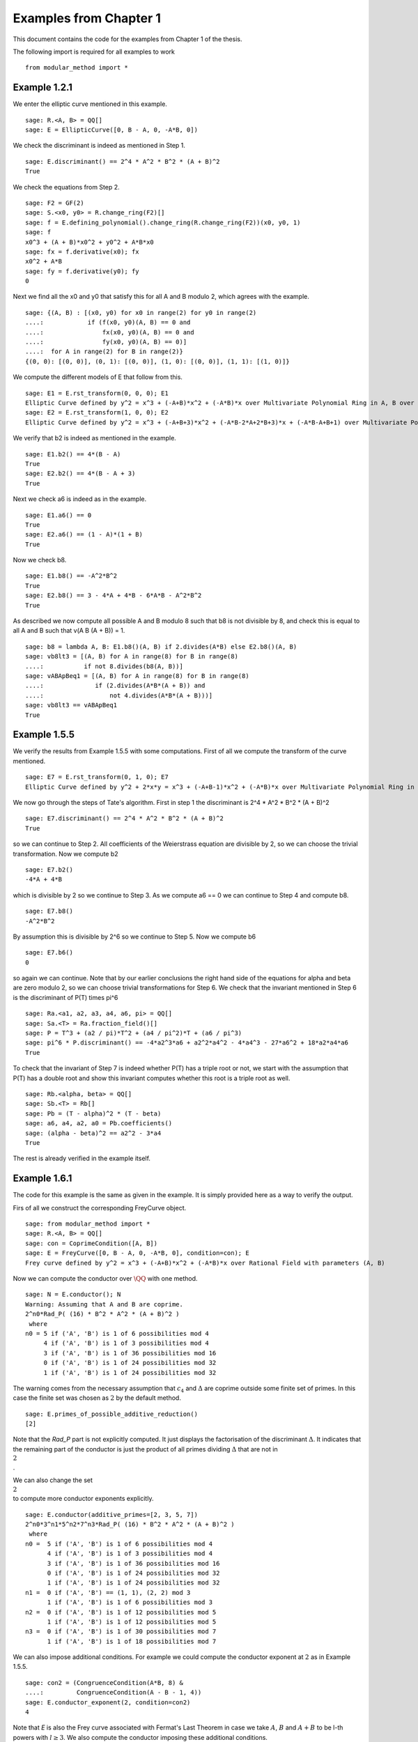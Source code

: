 =========================
 Examples from Chapter 1
=========================

This document contains the code for the examples from Chapter 1 of the
thesis.

.. linkall

The following import is required for all examples to work

::

   from modular_method import *

Example 1.2.1
-------------

We enter the elliptic curve mentioned in this example.

::

   sage: R.<A, B> = QQ[]
   sage: E = EllipticCurve([0, B - A, 0, -A*B, 0])

We check the discriminant is indeed as mentioned in Step 1.

::

   sage: E.discriminant() == 2^4 * A^2 * B^2 * (A + B)^2
   True

We check the equations from Step 2.

::

   sage: F2 = GF(2)
   sage: S.<x0, y0> = R.change_ring(F2)[]
   sage: f = E.defining_polynomial().change_ring(R.change_ring(F2))(x0, y0, 1)
   sage: f
   x0^3 + (A + B)*x0^2 + y0^2 + A*B*x0
   sage: fx = f.derivative(x0); fx
   x0^2 + A*B
   sage: fy = f.derivative(y0); fy
   0

Next we find all the x0 and y0 that satisfy this for all A and B
modulo 2, which agrees with the example.

::

   sage: {(A, B) : [(x0, y0) for x0 in range(2) for y0 in range(2)
   ....:            if (f(x0, y0)(A, B) == 0 and
   ....:                fx(x0, y0)(A, B) == 0 and
   ....:                fy(x0, y0)(A, B) == 0)]
   ....:  for A in range(2) for B in range(2)}
   {(0, 0): [(0, 0)], (0, 1): [(0, 0)], (1, 0): [(0, 0)], (1, 1): [(1, 0)]}

We compute the different models of E that follow from this.

::

   sage: E1 = E.rst_transform(0, 0, 0); E1
   Elliptic Curve defined by y^2 = x^3 + (-A+B)*x^2 + (-A*B)*x over Multivariate Polynomial Ring in A, B over Rational Field
   sage: E2 = E.rst_transform(1, 0, 0); E2
   Elliptic Curve defined by y^2 = x^3 + (-A+B+3)*x^2 + (-A*B-2*A+2*B+3)*x + (-A*B-A+B+1) over Multivariate Polynomial Ring in A, B over Rational Field

We verify that b2 is indeed as mentioned in the example.

::

   sage: E1.b2() == 4*(B - A)
   True
   sage: E2.b2() == 4*(B - A + 3)
   True

Next we check a6 is indeed as in the example.

::

   sage: E1.a6() == 0
   True
   sage: E2.a6() == (1 - A)*(1 + B)
   True

Now we check b8.

::

   sage: E1.b8() == -A^2*B^2
   True
   sage: E2.b8() == 3 - 4*A + 4*B - 6*A*B - A^2*B^2
   True

As described we now compute all possible A and B modulo 8 such that b8
is not divisible by 8, and check this is equal to all A and B such
that v(A B (A + B)) = 1.

::

   sage: b8 = lambda A, B: E1.b8()(A, B) if 2.divides(A*B) else E2.b8()(A, B)
   sage: vb8lt3 = [(A, B) for A in range(8) for B in range(8)
   ....:           if not 8.divides(b8(A, B))]
   sage: vABApBeq1 = [(A, B) for A in range(8) for B in range(8)
   ....:              if (2.divides(A*B*(A + B)) and
   ....:                  not 4.divides(A*B*(A + B)))]
   sage: vb8lt3 == vABApBeq1
   True

Example 1.5.5
-------------

We verify the results from Example 1.5.5 with some computations. First
of all we compute the transform of the curve mentioned.

::

   sage: E7 = E.rst_transform(0, 1, 0); E7
   Elliptic Curve defined by y^2 + 2*x*y = x^3 + (-A+B-1)*x^2 + (-A*B)*x over Multivariate Polynomial Ring in A, B over Rational Field

We now go through the steps of Tate's algorithm. First in step 1 the
discriminant is 2^4 * A^2 * B^2 * (A + B)^2

::

   sage: E7.discriminant() == 2^4 * A^2 * B^2 * (A + B)^2
   True

so we can continue to Step 2. All coefficients of the Weierstrass
equation are divisible by 2, so we can choose the trivial
transformation. Now we compute b2

::

   sage: E7.b2()
   -4*A + 4*B

which is divisible by 2 so we continue to Step 3. As we compute a6 ==
0 we can continue to Step 4 and compute b8.

::

   sage: E7.b8()
   -A^2*B^2

By assumption this is divisible by 2^6 so we continue to Step 5. Now
we compute b6

::

   sage: E7.b6()
   0

so again we can continue. Note that by our earlier conclusions the
right hand side of the equations for \alpha and \beta are zero modulo
2, so we can choose trivial transformations for Step 6. We check that
the invariant mentioned in Step 6 is the discriminant of P(T) times
\pi^6

::

   sage: Ra.<a1, a2, a3, a4, a6, pi> = QQ[]
   sage: Sa.<T> = Ra.fraction_field()[]
   sage: P = T^3 + (a2 / pi)*T^2 + (a4 / pi^2)*T + (a6 / pi^3)
   sage: pi^6 * P.discriminant() == -4*a2^3*a6 + a2^2*a4^2 - 4*a4^3 - 27*a6^2 + 18*a2*a4*a6
   True

To check that the invariant of Step 7 is indeed whether P(T) has a
triple root or not, we start with the assumption that P(T) has a
double root and show this invariant computes whether this root is a
triple root as well.

::

   sage: Rb.<alpha, beta> = QQ[]
   sage: Sb.<T> = Rb[]
   sage: Pb = (T - alpha)^2 * (T - beta)
   sage: a6, a4, a2, a0 = Pb.coefficients()
   sage: (alpha - beta)^2 == a2^2 - 3*a4
   True

The rest is already verified in the example itself.

Example 1.6.1
-------------

The code for this example is the same as given in the example. It is
simply provided here as a way to verify the output.

Firs of all we construct the corresponding FreyCurve object.

::

   sage: from modular_method import *
   sage: R.<A, B> = QQ[]
   sage: con = CoprimeCondition([A, B])
   sage: E = FreyCurve([0, B - A, 0, -A*B, 0], condition=con); E
   Frey curve defined by y^2 = x^3 + (-A+B)*x^2 + (-A*B)*x over Rational Field with parameters (A, B)

Now we can compute the conductor over :math:`\QQ` with one method.
   
::
   
   sage: N = E.conductor(); N
   Warning: Assuming that A and B are coprime.
   2^n0*Rad_P( (16) * B^2 * A^2 * (A + B)^2 )
    where
   n0 = 5 if ('A', 'B') is 1 of 6 possibilities mod 4
        4 if ('A', 'B') is 1 of 3 possibilities mod 4
        3 if ('A', 'B') is 1 of 36 possibilities mod 16
        0 if ('A', 'B') is 1 of 24 possibilities mod 32
        1 if ('A', 'B') is 1 of 24 possibilities mod 32

The warning comes from the necessary assumption that :math:`c_4` and
:math:`\Delta` are coprime outside some finite set of primes. In this
case the finite set was chosen as :math:`{ 2 }` by the default method.
        
::
        
   sage: E.primes_of_possible_additive_reduction()
   [2]

Note that the `Rad_P` part is not explicitly computed. It just
displays the factorisation of the discriminant :math:`\Delta`. It
indicates that the remaining part of the conductor is just the product
of all primes dividing :math:`\Delta` that are not in :math:`\\{ 2
\\}`.

We can also change the set :math:`\\{ 2 \\}` to compute more conductor
exponents explicitly.
   
::
   
   sage: E.conductor(additive_primes=[2, 3, 5, 7])
   2^n0*3^n1*5^n2*7^n3*Rad_P( (16) * B^2 * A^2 * (A + B)^2 )
    where
   n0 =  5 if ('A', 'B') is 1 of 6 possibilities mod 4
         4 if ('A', 'B') is 1 of 3 possibilities mod 4
         3 if ('A', 'B') is 1 of 36 possibilities mod 16
         0 if ('A', 'B') is 1 of 24 possibilities mod 32
         1 if ('A', 'B') is 1 of 24 possibilities mod 32
   n1 =  0 if ('A', 'B') == (1, 1), (2, 2) mod 3
         1 if ('A', 'B') is 1 of 6 possibilities mod 3
   n2 =  0 if ('A', 'B') is 1 of 12 possibilities mod 5
         1 if ('A', 'B') is 1 of 12 possibilities mod 5
   n3 =  0 if ('A', 'B') is 1 of 30 possibilities mod 7
         1 if ('A', 'B') is 1 of 18 possibilities mod 7

We can also impose additional conditions. For example we could compute
the conductor exponent at :math:`2` as in Example 1.5.5.

::

   sage: con2 = (CongruenceCondition(A*B, 8) &
   ....:         CongruenceCondition(A - B - 1, 4))
   sage: E.conductor_exponent(2, condition=con2)
   4

Note that `E` is also the Frey curve associated with Fermat's Last
Theorem in case we take :math:`A`, :math:`B` and :math:`A + B` to be
l-th powers with :math:`l \ge 3`. We also compute the conductor
imposing these additional conditions.

::
   
   sage: conFLT = (con &
   ....:           PowerCondition(A, 3) &
   ....:           PowerCondition(B, 3) &
   ....:           PowerCondition(A + B, 3))
   sage: E.conductor(condition=conFLT)
   2^n0*Rad_P( (16) * B^2 * A^2 * (A + B)^2 )
    where 
   n0 = 3 if ('A', 'B') is 1 of 12 possibilities mod 16
        4 if ('A', 'B') is 1 of 6 possibilities mod 8
        0 if ('A', 'B') is 1 of 24 possibilities mod 32
        1 if ('A', 'B') is 1 of 24 possibilities mod 32

The results of these functions can be conditional values or
conditional expressions. We illustrate how one can inspect such values
with the conductor computed earlier
   
::

   sage: N.left()
   2^n0
    where
   n0 = 5 if ('A', 'B') is 1 of 6 possibilities mod 4
        4 if ('A', 'B') is 1 of 3 possibilities mod 4
        3 if ('A', 'B') is 1 of 36 possibilities mod 16
        0 if ('A', 'B') is 1 of 24 possibilities mod 32
        1 if ('A', 'B') is 1 of 24 possibilities mod 32
   sage: N.left().right()
   5 if ('A', 'B') is 1 of 6 possibilities mod 4
   4 if ('A', 'B') is 1 of 3 possibilities mod 4
   3 if ('A', 'B') is 1 of 36 possibilities mod 16
   0 if ('A', 'B') is 1 of 24 possibilities mod 32
   1 if ('A', 'B') is 1 of 24 possibilities mod 32
   sage: N.left().right()[1]
   (4, The condition that ('A', 'B') == (0, 3), (1, 0), (3, 1) mod 4)
